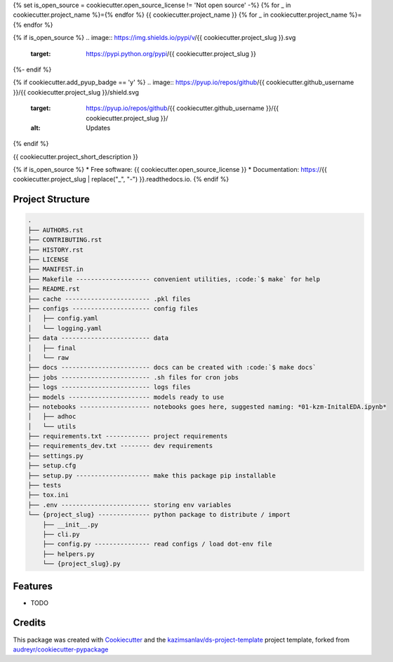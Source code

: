 {% set is_open_source = cookiecutter.open_source_license != 'Not open source' -%}
{% for _ in cookiecutter.project_name %}={% endfor %}
{{ cookiecutter.project_name }}
{% for _ in cookiecutter.project_name %}={% endfor %}

{% if is_open_source %}
.. image:: https://img.shields.io/pypi/v/{{ cookiecutter.project_slug }}.svg
        :target: https://pypi.python.org/pypi/{{ cookiecutter.project_slug }}

.. image:: https://img.shields.io/travis/{{ cookiecutter.github_username }}/{{ cookiecutter.project_slug }}.svg
        :target: https://travis-ci.com/{{ cookiecutter.github_username }}/{{ cookiecutter.project_slug }}

.. image:: https://readthedocs.org/projects/{{ cookiecutter.project_slug | replace("_", "-") }}/badge/?version=latest
        :target: https://{{ cookiecutter.project_slug | replace("_", "-") }}.readthedocs.io/en/latest/?badge=latest
        :alt: Documentation Status
{%- endif %}

{% if cookiecutter.add_pyup_badge == 'y' %}
.. image:: https://pyup.io/repos/github/{{ cookiecutter.github_username }}/{{ cookiecutter.project_slug }}/shield.svg
     :target: https://pyup.io/repos/github/{{ cookiecutter.github_username }}/{{ cookiecutter.project_slug }}/
     :alt: Updates
{% endif %}


{{ cookiecutter.project_short_description }}

{% if is_open_source %}
* Free software: {{ cookiecutter.open_source_license }}
* Documentation: https://{{ cookiecutter.project_slug | replace("_", "-") }}.readthedocs.io.
{% endif %}

Project Structure
-----------------

.. code-block:: sql

    .
    ├── AUTHORS.rst
    ├── CONTRIBUTING.rst
    ├── HISTORY.rst
    ├── LICENSE
    ├── MANIFEST.in
    ├── Makefile -------------------- convenient utilities, :code:`$ make` for help  
    ├── README.rst
    ├── cache ----------------------- .pkl files
    ├── configs --------------------- config files
    │   ├── config.yaml
    │   └── logging.yaml
    ├── data ------------------------ data
    │   ├── final
    │   └── raw
    ├── docs ------------------------ docs can be created with :code:`$ make docs`
    ├── jobs ------------------------ .sh files for cron jobs
    ├── logs ------------------------ logs files
    ├── models ---------------------- models ready to use
    ├── notebooks ------------------- notebooks goes here, suggested naming: *01-kzm-InitalEDA.ipynb*
    │   ├── adhoc
    │   └── utils
    ├── requirements.txt ------------ project requirements
    ├── requirements_dev.txt -------- dev requirements
    ├── settings.py
    ├── setup.cfg
    ├── setup.py -------------------- make this package pip installable  
    ├── tests
    ├── tox.ini
    ├── .env ------------------------ storing env variables
    └── {project_slug} -------------- python package to distribute / import
        ├── __init__.py
        ├── cli.py
        ├── config.py --------------- read configs / load dot-env file
        ├── helpers.py
        └── {project_slug}.py


Features
--------

* TODO

Credits
-------

This package was created with Cookiecutter_ and the `kazimsanlav/ds-project-template`_ 
project template, forked from `audreyr/cookiecutter-pypackage`_ 

.. _Cookiecutter: https://github.com/audreyr/cookiecutter
.. _`kazimsanlav/ds-project-template`: https://github.com/kazimsanlav/ds-project-template
.. _`audreyr/cookiecutter-pypackage`: https://github.com/audreyr/cookiecutter-pypackage